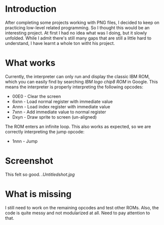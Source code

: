 * Introduction
After completing some projects working with PNG files, I decided to keep on practicing low-level related programming. So I thought this would be an interesting project. At first I had no idea what was I doing, but it slowly unfolded.
While I admit there's still many gaps that are still a little hard to understand, I have learnt a whole ton witht his project.


* What works
Currently, the interpreter can only run and display the classic IBM ROM, which you can easily find by searching /IBM logo chip8 ROM/ in Google.
This means the interpreter is properly interpreting the following opcodes:

- 00E0 - Clear the screen
- 6xnn - Load normal register with immediate value
- Annn - Load index register with immediate value
- 7xnn - Add immediate value to normal register
- Dxyn - Draw sprite to screen (un-aligned)

The ROM enters an infinite loop. This also works as expected, so we are correctly interpreting the jump opcode:
- 1nnn - Jump

* Screenshot
This felt so good.
[[.Untitledshot.jpg]]

* What is missing
I still need to work on the remaining opcodes and test other ROMs. Also, the code is quite messy and not modularized at all. Need to pay attention to that.
